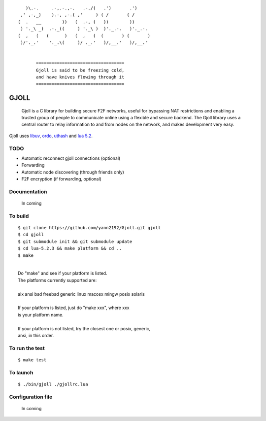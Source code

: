 ::

                 )\.-.     .-,.-.,-.   .-./(   .')       .')
               ,' ,-,_)    ).-, ,-.( ,'     ) ( /       ( /
              (  .   __        ))   (  .-, (   ))        ))
               ) '._\ _)  .-._((     ) '._\ )  )'._.-.   )'._.-.
              (  ,   (   (      )   (  ,   (  (       ) (       )
               )/'._.'    '._.\(     )/ ._.'   )/,__.'   )/,__.'


                     ==================================
                     Gjoll is said to be freezing cold,
                     and have knives flowing through it
                     ==================================

=====
GJOLL
=====

 Gjoll is a C library for building secure F2F networks, useful for bypassing NAT
 restrictions and enabling a trusted group of people to communicate online using
 a flexible and secure backend. The Gjoll library uses a central router to relay
 information to and from nodes on the network, and makes development very easy.

Gjoll uses `libuv <https://github.com/joyent/libuv>`_, `ordo <https://github.com/TomCrypto/Ordo>`_, `uthash <https://github.com/troydhanson/uthash>`_ and `lua 5.2 <http://www.lua.org/about.html>`_.

TODO
====

- Automatic reconnect gjoll connections (optional)
- Forwarding
- Automatic node discovering (through friends only)
- F2F encryption (if forwarding, optional)

Documentation
=============

 In coming

To build
========
::

    $ git clone https://github.com/yann2192/Gjoll.git gjoll
    $ cd gjoll
    $ git submodule init && git submodule update
    $ cd lua-5.2.3 && make platform && cd ..
    $ make

|
|  Do "make" and see if your platform is listed.
|  The platforms currently supported are:
|
|  aix ansi bsd freebsd generic linux macosx mingw posix solaris
|
|  If your platform is listed, just do "make xxx", where xxx
|  is your platform name.
|
|  If your platform is not listed, try the closest one or posix, generic,
|  ansi, in this order.

To run the test
===============
::

    $ make test

To launch
=========
::

    $ ./bin/gjoll ./gjollrc.lua

Configuration file
==================

 In coming

